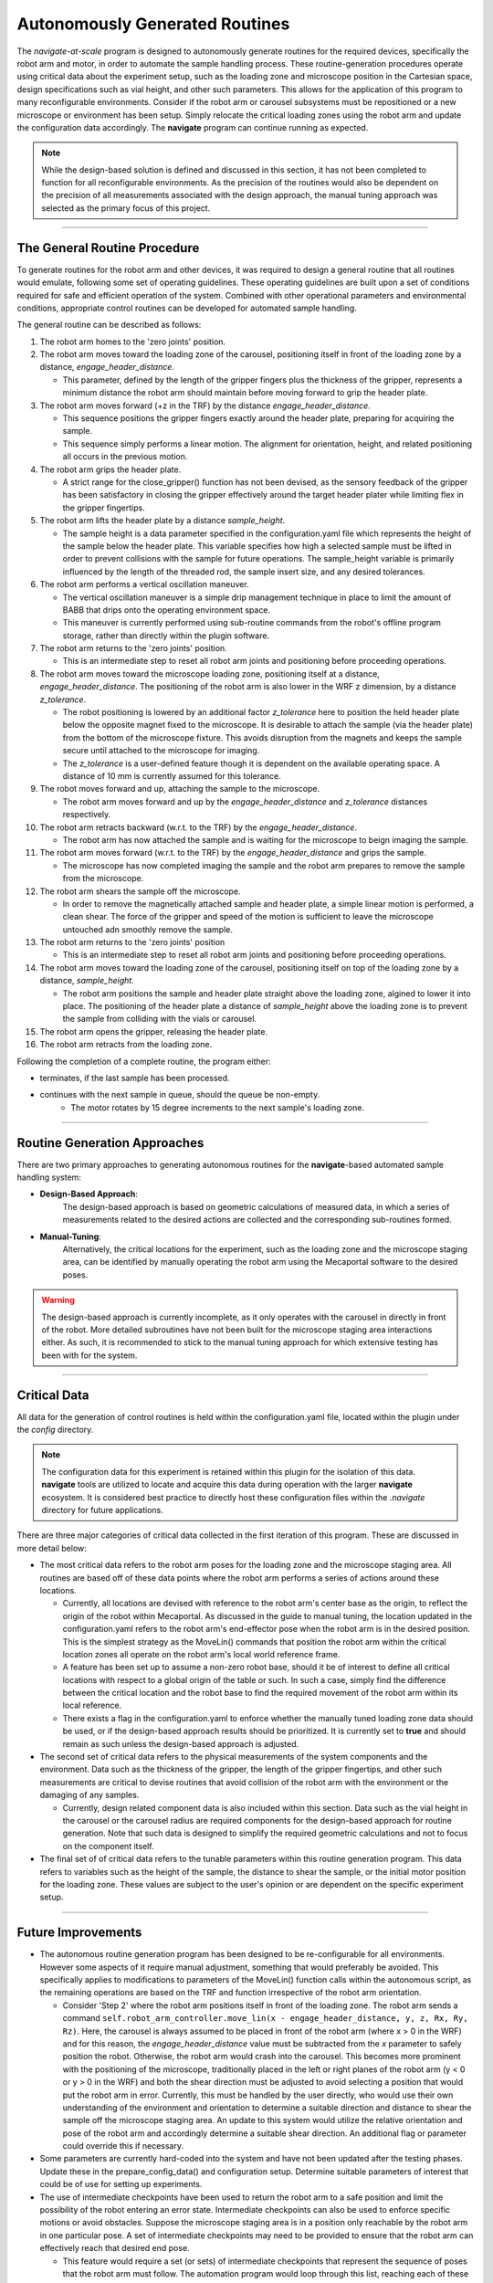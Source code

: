 ======================================
Autonomously Generated Routines
======================================

The *navigate-at-scale* program is designed to autonomously generate routines for the required
devices, specifically the robot arm and motor, in order to automate the sample handling process.
These routine-generation procedures operate using critical data about the experiment setup, such
as the loading zone and microscope position in the Cartesian space, design specifications such as
vial height, and other such parameters. This allows for the application of this program to many
reconfigurable environments. Consider if the robot arm or carousel subsystems must be
repositioned or a new microscope or environment has been setup. Simply relocate the critical
loading zones using the robot arm and update the configuration data accordingly. The **navigate**
program can continue running as expected.

.. note::
    While the design-based solution is defined and discussed in this section, it has not been
    completed to function for all reconfigurable environments. As the precision of the routines would
    also be dependent on the precision of all measurements associated with the design approach, the
    manual tuning approach was selected as the primary focus of this project.

----------------

The General Routine Procedure
-------------------------------------

To generate routines for the robot arm and other devices, it was required to design a general
routine that all routines would emulate, following some set of operating guidelines. These
operating guidelines are built upon a set of conditions required for safe and efficient operation
of the system. Combined with other operational parameters and environmental conditions,
appropriate control routines can be developed for automated sample handling.

The general routine can be described as follows:

#. The robot arm homes to the 'zero joints' position.

#. The robot arm moves toward the loading zone of the carousel, positioning itself in front of
   the loading zone by a distance, *engage_header_distance*.

   * This parameter, defined by the length of the gripper fingers plus the thickness of the
     gripper, represents a minimum distance the robot arm should maintain before moving forward
     to grip the header plate.

#. The robot arm moves forward (+z in the TRF) by the distance *engage_header_distance*.

   * This sequence positions the gripper fingers exactly around the header plate, preparing for
     acquiring the sample.

   * This sequence simply performs a linear motion. The alignment for orientation, height, and
     related positioning all occurs in the previous motion.

#. The robot arm grips the header plate.

   * A strict range for the close_gripper() function has not been devised, as the sensory
     feedback of the gripper has been satisfactory in closing the gripper effectively around the
     target header plater while limiting flex in the gripper fingertips.

#. The robot arm lifts the header plate by a distance *sample_height*.

   * The sample height is a data parameter specified in the configuration.yaml file which
     represents the height of the sample below the header plate. This variable specifies how
     high a selected sample must be lifted in order to prevent collisions with the sample for future
     operations. The sample_height variable is primarily influenced by the length of the threaded
     rod, the sample insert size, and any desired tolerances.

#. The robot arm performs a vertical oscillation maneuver.

   * The vertical oscillation maneuver is a simple drip management technique in place to limit
     the amount of BABB that drips onto the operating environment space.

   * This maneuver is currently performed using sub-routine commands from the robot's offline
     program storage, rather than directly within the plugin software.

#. The robot arm returns to the 'zero joints' position.

   * This is an intermediate step to reset all robot arm joints and positioning before proceeding
     operations.

#. The robot arm moves toward the microscope loading zone, positioning itself at a distance,
   *engage_header_distance*. The positioning of the robot arm is also lower in the WRF z
   dimension, by a distance *z_tolerance*.

   * The robot positioning is lowered by an additional factor *z_tolerance* here to position the
     held header plate below the opposite magnet fixed to the microscope. It is desirable to
     attach the sample (via the header plate) from the bottom of the microscope fixture. This
     avoids disruption from the magnets and keeps the sample secure until attached to the
     microscope for imaging.

   * The *z_tolerance* is a user-defined feature though it is dependent on the available
     operating space. A distance of 10 mm is currently assumed for this tolerance.

#. The robot moves forward and up, attaching the sample to the microscope.

   * The robot arm moves forward and up by the *engage_header_distance* and *z_tolerance*
     distances respectively.

#. The robot arm retracts backward (w.r.t. to the TRF) by the *engage_header_distance*.

   * The robot arm has now attached the sample and is waiting for the microscope to beign imaging
     the sample.

#. The robot arm moves forward (w.r.t. to the TRF) by the *engage_header_distance* and grips the
   sample.

   * The microscope has now completed imaging the sample and the robot arm prepares to remove the
     sample from the microscope.

#. The robot arm shears the sample off the microscope.

   * In order to remove the magnetically attached sample and header plate, a simple linear motion
     is performed, a clean shear. The force of the gripper and speed of the motion is sufficient
     to leave the microscope untouched adn smoothly remove the sample.

#. The robot arm returns to the 'zero joints' position

   * This is an intermediate step to reset all robot arm joints and positioning before proceeding
     operations.

#. The robot arm moves toward the loading zone of the carousel, positioning itself on top of
   the loading zone by a distance, *sample_height*.

   * The robot arm positions the sample and header plate straight above the loading zone, algined
     to lower it into place. The positioning of the header plate a distance of *sample_height*
     above the loading zone is to prevent the sample from colliding with the vials or carousel.

#. The robot arm opens the gripper, releasing the header plate.

#. The robot arm retracts from the loading zone.

Following the completion of a complete routine, the program either:

- terminates, if the last sample has been processed.
- continues with the next sample in queue, should the queue be non-empty.
    - The motor rotates by 15 degree increments to the next sample's loading zone.

--------------

Routine Generation Approaches
-----------------------------

There are two primary approaches to generating autonomous routines for the **navigate**-based
automated sample handling system:

- **Design-Based Approach**:
    The design-based approach is based on geometric calculations of measured data, in which a
    series of measurements related to the desired actions are collected and the corresponding
    sub-routines formed.
- **Manual-Tuning**:
    Alternatively, the critical locations for the experiment, such as the loading zone and the
    microscope staging area, can be identified by manually operating the robot arm using the
    Mecaportal software to the desired poses.

.. warning::
    The design-based approach is currently incomplete, as it only operates with the carousel in
    directly in front of the robot. More detailed subroutines have not been built for the
    microscope staging area interactions either. As such, it is recommended to stick to the
    manual tuning approach for which extensive testing has been with for the system.

--------------

Critical Data
---------------------
All data for the generation of control routines is held within the configuration.yaml file,
located within the plugin under the *config* directory.

.. note::
    The configuration data for this experiment is retained within this plugin for the isolation of
    this data. **navigate** tools are utilized to locate and acquire this data during operation
    with the larger **navigate** ecosystem. It is considered best practice to directly host these
    configuration files within the *.navigate* directory for future applications.

There are three major categories of critical data collected in the first iteration of this
program. These are discussed in more detail below:

-   The most critical data refers to the robot arm poses for the loading zone and the microscope
    staging area. All routines are based off of these data points where the robot arm performs a
    series of actions around these locations.

    - Currently, all locations are devised with reference to the robot arm's center base as the
      origin, to reflect the origin of the robot within Mecaportal. As discussed in the guide to
      manual tuning, the location updated in the configuration.yaml refers to the robot arm's
      end-effector pose when the robot arm is in the desired position. This is the simplest
      strategy as the MoveLin() commands that position the robot arm within the critical location
      zones all operate on the robot arm's local world reference frame.
    - A feature has been set up to assume a non-zero robot base, should it be of interest to
      define all critical locations with respect to a global origin of the table or such. In such
      a case, simply find the difference between the critical location and the robot base to find
      the required movement of the robot arm within its local reference.
    - There exists a flag in the configuration.yaml to enforce whether the manually tuned loading
      zone data should be used, or if the design-based approach results should be prioritized. It
      is currently set to **true** and should remain as such unless the design-based approach is
      adjusted.
-   The second set of critical data refers to the physical measurements of the system components
    and the environment. Data such as the thickness of the gripper, the length of the
    gripper fingertips, and other such measurements are critical to devise routines that avoid
    collision of the robot arm with the environment or the damaging of any samples.

    - Currently, design related component data is also included within this section. Data such as
      the vial height in the carousel or the carousel radius are required components for the
      design-based approach for routine generation. Note that such data is designed to simplify
      the required geometric calculations and not to focus on the component itself.
-   The final set of of critical data refers to the tunable parameters within this routine
    generation program. This data refers to variables such as the height of the sample, the
    distance to shear the sample, or the initial motor position for the loading zone. These
    values are subject to the user's opinion or are dependent on the specific experiment setup.

--------------

Future Improvements
------------------------------

-   The autonomous routine generation program has been designed to be re-configurable for all
    environments. However some aspects of it require manual adjustment, something that would
    preferably be avoided. This specifically applies to modifications to parameters of the
    MoveLin() function calls within the autonomous script, as the remaining operations are based
    on the TRF and function irrespective of the robot arm orientation.

    - Consider 'Step 2' where the robot arm positions itself in front of the loading zone. The
      robot arm sends a command ``self.robot_arm_controller.move_lin(x - engage_header_distance,
      y, z, Rx, Ry, Rz)``. Here, the carousel is always assumed to be placed in front of the
      robot arm (where x > 0 in the WRF) and for this reason, the *engage_header_distance* value
      must be subtracted from the *x* parameter to safely position the robot. Otherwise, the
      robot arm would crash into the carousel. This becomes more prominent with the positioning
      of the microscope, traditionally placed in the left or right planes of the robot arm (y < 0
      or y > 0 in the WRF) and both the shear direction must be adjusted to avoid selecting a
      position that would put the robot arm in error.
      Currently, this must be handled by the user directly, who would use their own understanding
      of the environment and orientation to determine a suitable direction and distance to shear the
      sample off the microscope staging area. An update to this system would utilize the relative
      orientation and pose of the robot arm and accordingly determine a suitable shear direction.
      An additional flag or parameter could override this if necessary.
-   Some parameters are currently hard-coded into the system and have not been updated after the
    testing phases. Update these in the prepare_config_data() and configuration setup. Determine
    suitable parameters of interest that could be of use for setting up experiments.
-   The use of intermediate checkpoints have been used to return the robot arm to a safe position
    and limit the possibility of the robot entering an error state. Intermediate checkpoints can
    also be used to enforce specific motions or avoid obstacles. Suppose the microscope staging area
    is in a position only reachable by the robot arm in one particular pose. A set of
    intermediate checkpoints may need to be provided to ensure that the robot arm can effectively
    reach that desired end pose.

    - This feature would require a set (or sets) of intermediate checkpoints that represent the
      sequence of poses that the robot arm must follow. The automation program would loop through
      this list, reaching each of these intermediate poses, before reaching the final pose.
    - It must be noted that the method of reaching this intermediate poses may be abstracted
      further, as to provide a command name along with the corresponding data ('move_joints', [0,
      100, 0, 0, 0, 0]). This is simply to retain all data within the configuration.yaml file,
      though hard-coded sub-routines can be developed for such cases.
-   The generation of these routines is highly dependent on the configuration data and routines
    provided, given that the low-level robot arm commands, or the inverse kinematics, are
    directly handled by the mecademicpy API. Building an interface to more easily interact and
    program routines taking these into account will drastically improve the quality of the final
    routines.

